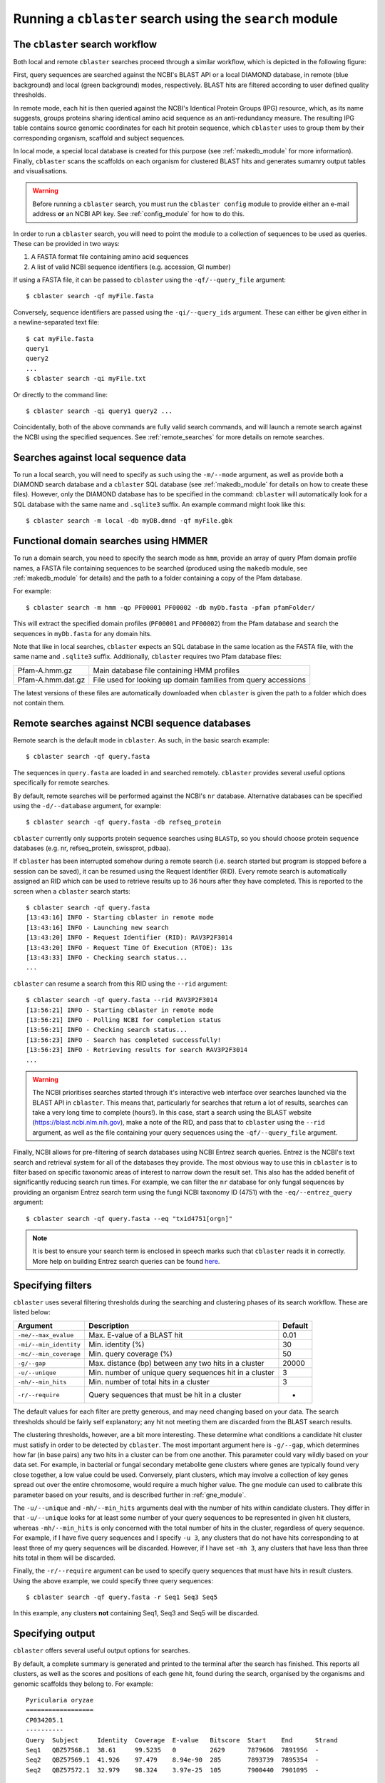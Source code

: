 Running a ``cblaster`` search using the ``search`` module
=========================================================

The ``cblaster`` search workflow
--------------------------------
Both local and remote ``cblaster`` searches proceed through a similar workflow, which is depicted in the following figure:

.. image:: ../_static/workflow.png
        :width: 600px
        :align: center
        :alt: cblaster search workflow

First, query sequences are searched against the NCBI's BLAST API or a local DIAMOND database, in remote (blue background) and local (green background) modes, respectively.
BLAST hits are filtered according to user defined quality thresholds.

In remote mode, each hit is then queried against the NCBI's Identical Protein Groups (IPG) resource, which, as its name suggests, groups proteins sharing identical amino acid sequence as an anti-redundancy measure.
The resulting IPG table contains source genomic coordinates for each hit protein sequence, which ``cblaster`` uses to group them by their corresponding organism, scaffold and subject sequences.

In local mode, a special local database is created for this purpose (see :ref:`makedb_module` for more information).
Finally, ``cblaster`` scans the scaffolds on each organism for clustered BLAST hits and generates sumamry output tables and visualisations.

.. warning::
        Before running a ``cblaster`` search, you must run the ``cblaster config``
        module to provide either an e-mail address **or** an NCBI API key. See
        :ref:`config_module` for how to do this.

In order to run a ``cblaster`` search, you will need to point the module to a collection of sequences to be used as queries.
These can be provided in two ways:

1. A FASTA format file containing amino acid sequences
2. A list of valid NCBI sequence identifiers (e.g. accession, GI number)

If using a FASTA file, it can be passed to ``cblaster`` using the ``-qf/--query_file`` argument:

::

        $ cblaster search -qf myFile.fasta

Conversely, sequence identifiers are passed using the ``-qi/--query_ids`` argument.
These can either be given either in a newline-separated text file:

::

        $ cat myFile.fasta
        query1
        query2
        ...
        $ cblaster search -qi myFile.txt

Or directly to the command line:

::

        $ cblaster search -qi query1 query2 ...

Coincidentally, both of the above commands are fully valid search commands, and will launch a remote search against the NCBI using the specified sequences.
See :ref:`remote_searches` for more details on remote searches.

Searches against local sequence data
------------------------------------
To run a local search, you will need to specify as such using the ``-m/--mode`` argument, as well as provide both a DIAMOND search database and a ``cblaster`` SQL database (see :ref:`makedb_module` for details on how to create these files).
However, only the DIAMOND database has to be specified in the command: ``cblaster`` will
automatically look for a SQL database with the same name and ``.sqlite3`` suffix.
An example command might look like this:

::

        $ cblaster search -m local -db myDB.dmnd -qf myFile.gbk

Functional domain searches using HMMER
--------------------------------------
To run a domain search, you need to specify the search mode as ``hmm``, provide an array
of query Pfam domain profile names, a FASTA file containing sequences to be searched (produced using the
``makedb`` module, see :ref:`makedb_module` for details) and the path to a folder
containing a copy of the Pfam database.

For example:

::

        $ cblaster search -m hmm -qp PF00001 PF00002 -db myDb.fasta -pfam pfamFolder/


This will extract the specified domain profiles (``PF00001`` and ``PF00002``) from
the Pfam database and search the sequences in ``myDb.fasta`` for any domain hits.

Note that like in local searches, ``cblaster`` expects an SQL database in the same
location as the FASTA file, with the same name and ``.sqlite3`` suffix.
Additionally, ``cblaster`` requires two Pfam database files:

================= ==============================================================
Pfam-A.hmm.gz     Main database file containing HMM profiles
Pfam-A.hmm.dat.gz File used for looking up domain families from query accessions
================= ==============================================================

The latest versions of these files are automatically downloaded when ``cblaster`` is
given the path to a folder which does not contain them.

.. _remote_searches:

Remote searches against NCBI sequence databases
-----------------------------------------------

Remote search is the default mode in ``cblaster``.
As such, in the basic search example:

::

        $ cblaster search -qf query.fasta

The sequences in ``query.fasta`` are loaded in and searched remotely.
``cblaster`` provides several useful options specifically for remote searches.

By default, remote searches will be performed against the NCBI's ``nr`` database.
Alternative databases can be specified using the ``-d/--database`` argument, for example:

::

        $ cblaster search -qf query.fasta -db refseq_protein

``cblaster`` currently only supports protein sequence searches using ``BLASTp``, so you should choose protein sequence databases (e.g. nr, refseq_protein, swissprot, pdbaa).

If ``cblaster`` has been interrupted somehow during a remote search (i.e. search started but program is stopped before a session can be saved), it can be resumed using the Request Identifier (RID).
Every remote search is automatically assigned an RID which can be used to retrieve results up to 36 hours after they have completed.
This is reported to the screen when a ``cblaster`` search starts:

::

        $ cblaster search -qf query.fasta
        [13:43:16] INFO - Starting cblaster in remote mode
        [13:43:16] INFO - Launching new search
        [13:43:20] INFO - Request Identifier (RID): RAV3P2F3014
        [13:43:20] INFO - Request Time Of Execution (RTOE): 13s
        [13:43:33] INFO - Checking search status...
        ...

``cblaster`` can resume a search from this RID using the ``--rid`` argument:

::

        $ cblaster search -qf query.fasta --rid RAV3P2F3014
        [13:56:21] INFO - Starting cblaster in remote mode
        [13:56:21] INFO - Polling NCBI for completion status
        [13:56:21] INFO - Checking search status...
        [13:56:23] INFO - Search has completed successfully!
        [13:56:23] INFO - Retrieving results for search RAV3P2F3014
        ...

.. warning::
    The NCBI prioritises searches started through it's interactive web interface over
    searches launched via the BLAST API in ``cblaster``. This means that, particularly
    for searches that return a lot of results, searches can take a very long time to
    complete (hours!). In this case, start a search using the BLAST website
    (https://blast.ncbi.nlm.nih.gov), make a note of the RID, and pass that to
    ``cblaster`` using the ``--rid`` argument, as well as the file containing your query
    sequences using the ``-qf/--query_file`` argument.

Finally, NCBI allows for pre-filtering of search databases using NCBI Entrez search queries.
Entrez is the NCBI's text search and retrieval system for all of the databases they provide.
The most obvious way to use this in ``cblaster`` is to filter based on specific taxonomic areas of interest to narrow down the result set.
This also has the added benefit of significantly reducing search run times.
For example, we can filter the ``nr`` database for only fungal sequences by providing an organism Entrez search term using the fungi NCBI taxonomy ID (4751) with the ``-eq/--entrez_query`` argument:

::

        $ cblaster search -qf query.fasta --eq "txid4751[orgn]"

.. note::
        It is best to ensure your search term is enclosed in speech marks such that ``cblaster`` reads it in correctly.
        More help on building Entrez search queries can be found here_.

.. _here: <https://www.ncbi.nlm.nih.gov/books/NBK3837>`

Specifying filters
------------------
``cblaster`` uses several filtering thresholds during the searching and clustering phases of its search workflow.
These are listed below:

======================= ======================================================  ===========
**Argument**            **Description**                                         **Default**
======================= ======================================================  ===========
``-me/--max_evalue``    Max. E-value of a BLAST hit                             0.01 
``-mi/--min_identity``  Min. identity (\%)                                      30 
``-mc/--min_coverage``  Min. query coverage (\%)                                50 
``-g/--gap``            Max. distance (bp) between any two hits in a cluster    20000 
``-u/--unique``         Min. number of unique query sequences hit in a cluster  3 
``-mh/--min_hits``      Min. number of total hits in a cluster                  3 
``-r/--require``        Query sequences that must be hit in a cluster           -
======================= ======================================================  ===========

The default values for each filter are pretty generous, and may need changing based on your data.
The search thresholds should be fairly self explanatory; any hit not meeting them are discarded from the BLAST search results.

The clustering thresholds, however, are a bit more interesting.
These determine what conditions a candidate hit cluster must satisfy in order to be detected by ``cblaster``.
The most important argument here is ``-g/--gap``, which determines how far (in base pairs) any two hits in a cluster can be from one another.
This parameter could vary wildly based on your data set.
For example, in bacterial or fungal secondary metabolite gene clusters where genes are typically found very close together, a low value could be used.
Conversely, plant clusters, which may involve a collection of key genes spread out over the entire chromosome, would require a much higher value.
The ``gne`` module can used to calibrate this parameter based on your results, and is described further in :ref:`gne_module`.

The ``-u/--unique`` and ``-mh/--min_hits`` arguments deal with the number of hits within candidate clusters.
They differ in that ``-u/--unique`` looks for at least some number of your query sequences to be represented in given hit clusters, whereas ``-mh/--min_hits`` is only concerned with the total number of hits in the cluster, regardless of query sequence.
For example, if I have five query sequences and I specify ``-u 3``, any clusters that do not have hits corresponding to at least three of my query sequences will be discarded.
However, if I have set ``-mh 3``, any clusters that have less than three hits total in them will be discarded.

Finally, the ``-r/--require`` argument can be used to specify query sequences that must have hits in result clusters.
Using the above example, we could specify three query sequences:
::

        $ cblaster search -qf query.fasta -r Seq1 Seq3 Seq5

In this example, any clusters **not** containing Seq1, Seq3 and Seq5 will be discarded.

Specifying output
-----------------
``cblaster`` offers several useful output options for searches.

By default, a complete summary is generated and printed to the terminal after the search has finished.
This reports all clusters, as well as the scores and positions of each gene hit, found during the search, organised by the organisms and genomic scaffolds they belong to.
For example:

::

        Pyricularia oryzae
        ==================
        CP034205.1
        ----------
        Query  Subject     Identity  Coverage  E-value   Bitscore  Start    End      Strand
        Seq1   QBZ57568.1  38.61     99.5235   0         2629      7879606  7891956  -     
        Seq2   QBZ57569.1  41.926    97.479    8.94e-90  285       7893739  7895354  -     
        Seq2   QBZ57572.1  32.979    98.324    3.97e-25  105       7900440  7901095  -     

You can change how ``cblaster`` handles this output in several ways.
To save this output to a file, you can use the ``-o/--output`` argument.
The number of decimal places used in the score values can be changed using ``-odc/--output_decimals``, and table headers can be hidden using ``-ohh/--output_hide_headers``.
You can also generate a character delimited summary (instead of human-readable) using the ``-ode/--output_delimiter`` argument.
Throwing it all together, you could generate CSV file, with no headers and maximum 6 decimal places, and save it to a file like so:

::

        $ cblaster search -qf query.fasta -o summary.csv -ode "," -ohh -odc 6

An easier way to digest all of the information that ``cblaster`` will produce is by using the binary table output.
This generates a matrix which shows the absence/presence of query sequence (columns) hits in each result cluster (rows).
For example:

::

        Organism                           Scaffold        Start    End      BuaB  BuaC  BuaD  BuaE 
        Aspergillus alliaceus CBS 536.65   NW_022474703.1  15435    43018    1     1     1     1    
        Aspergillus alliaceus CBS 536.65   NW_022474686.1  272633   304495   0     1     1     0    
        Aspergillus alliaceus IBT 14317    ML735331.1      15828    43603    1     1     1     1    
        Aspergillus alliaceus IBT 14317    ML735238.1      264335   296204   0     1     1     0    
        Aspergillus mulundensis DSM 5745   NW_020797889.1  1717881  1745289  1     1     1     1    
        Aspergillus versicolor IMB17-055   MN395477.1      2742     27898    1     1     1     1    
        Aspergillus versicolor CBS 583.65  KV878126.1      3162095  3187090  1     1     1     1    

As with the regular output, you can save the binary table to a file, as well as hide headers, change decimal places and delimiters using their respective ``-b/--binary`` arguments:

::

        $ cblaster search -qf query.fasta -b binary.csv -bde "," -bhh -bdc 6

By default, the binary table will only report the total number of hits per query sequence in each cluster.
However, you can instead change this to some value calculated from the actual scores of hits in the clusters.

This is controlled by two additional arguments: ``-bat/--binary_attribute``, which determines which score attribute ('identity', 'coverage', 'bitscore' or 'evalue') to use when calculating cell values, and ``-bkey/--binary_key``, which determines the function ('len', 'max', 'sum') applied to the score attribute.

Each cell in the matrix refers to multiple hit sequences within each cluster.
For every cell, the chosen score attribute is extracted from each hit corresponding to that cell.
Then, the key function is applied to the extracted scores.	
The 'len' function calculates the length of each score list - essentially just counting the number of hits in that cell.
The 'max' and 'sum' functions calculate the maximum and sum of each score list, respectively.

For example, given a cell:

::

        Query: Seq1
        Hits: Seq2 (50% identity), Seq3 (70% identity)

By default, the cell value would be 2 (i.e. the count of hits in the cluster for Seq1).
You could instead get the maximum identity value in the cell:

::

        $ cblaster search -qf query.fasta -b binary.txt -bat identity -bkey max

...which would report 0.7, or the sum of all identities in the cell:

::

        $ cblaster search -qf query.fasta -b binary.txt -bat identity -bkey sum

...which would report 1.2.

``cblaster`` is capable of producing rich, interactive visualisations based on the binary table using the ``-p/--plot`` argument.
If no filename is provided to this argument, the plot will be served dynamically using Python's built in HTTP server, and you will have to terminate ``cblaster`` manually via an interrupt (usually Ctrl+C).
If a filename is provided, ``cblaster`` will generate a static HTML file containing all of the necessary visualisation data and code, which can then be easily shared with other people.

Finally, ``cblaster`` allows you to save the raw BLAST and IPG tables downloaded from NCBI during a search, using the ``--blast_file`` and ``--ipg_file`` arguments, respectively.

Saving search sessions and recomputing outputs
----------------------------------------------
Given that searches can take a significant time to run (i.e. as long as any normal batch BLAST job will take), ``cblaster`` is capable of saving a search session to file, and loading it back later for further filtering and visualisation.
As mentioned above, to save a search session, use the ``-s/--session`` argument:

::

        $ cblaster search -qf query.fasta -s session.json

Once the session is saved, any subsequent runs with that session specified will make ``cblaster`` try to load it instead of performing a new search.
From here, you have a few cool options.

You can combine multiple session files (e.g. from local and remote searches) by providing more than one filename to the ``-s/--session`` argument:

::

        $ cblaster search -s s1.json s2.json s3.json
        [17:43:34] INFO - Loading session(s) [`s1.json', `s2.json', `s3.json']
        ...

.. note::
        This requires each session file to correspond to the same query sequences; an error will be thrown if ``cblaster`` detects a mismatch.

You can recompute an old session using new filter thresholds to create a new session file:

::

        $ cblaster search -s old.json -rcp new.json -g 40000 -mh 4

You can temporarily recompute (i.e. don't save) to generate a new visualisation:

::

        $ cblaster search -s session.json -rcp -g 40000 -mh 4 -p plot.html

.. note::
        Filtering this way is not destructive (i.e. does not modify the original file); all data is loaded, filtered and recomputed within the program itself.


Finding intermediate genes between hits
---------------------------------------
The default output for ``cblaster`` is the cluster heatmap, which shows the absence or
presence of your query sequences. While we find this is generally the easiest way to
pick up on patterns of cluster conservation, we also like to be able to visualise our
results in their own genomic contexts so we can see the differences in gene order,
orientation, size and so on.

For this reason, we added integration to the ``clinker`` tool (https://github.com/gamcil/clinker),
which can generate highly interactive gene cluster comparison plots. However, in a
regular ``cblaster`` search, we do not have access to any information about the genes
**between** the BLAST hits shown in the heatmap. This means that if you were to run the
``plot_clusters`` module on your session file
(see :ref:`guide/plot_clusters_module:Plotting extracted clusters using ``plot_clusters```),
you would produce a figure where most of the clusters are missing genes!

To get around this, you can use the ``-ig/--intermediate_genes`` argument when
performing a ``cblaster`` search. After the search has completed, genomic regions
corresponding to the detected gene clusters are retrieved from the NCBI, and used to
fill in the missing genes.

.. note::
        If you forgot to use ``-ig/--intermediate_genes`` during your search, don't
        fret. You can also use it on an existing session file alongside the
        ``-rcp/--recompute`` argument, to generate a new session file containing the
        missing genes. For example:

     ``cblaster -s session.json -rcp new_session.json -ig``

The intermediate genes feature has two other arguments:

============================ ================================================================================   ===========
**Argument**                 **Description**                                                                    **Default**
============================ ================================================================================   ===========
``-md/--max_distance``       The maximum distance between the start/end of a cluster and an intermediate gene   5000bp
``--mic/--maximum_clusters`` The maximum amount of clusters to find intermediate genes for                      100
============================ ================================================================================   ===========

``-md/--max-distance`` enables you to control how far ``cblaster`` will look for
intermediate genes. By default, it is set to 5000bp, which covers the main cluster
region (from the first hit to the last) plus some leeway on either side. Setting this to
a higher value will allow for a broader analysis of the genome neighbourhood of each
cluster.

``-mic/--maximum_clusters`` controls how many clusters ``cblaster`` will attempt to find
intermediate genes for. As each cluster has to be queried against the NCBI individually,
this can take some time, so by default ``cblaster`` caps this at 100.
